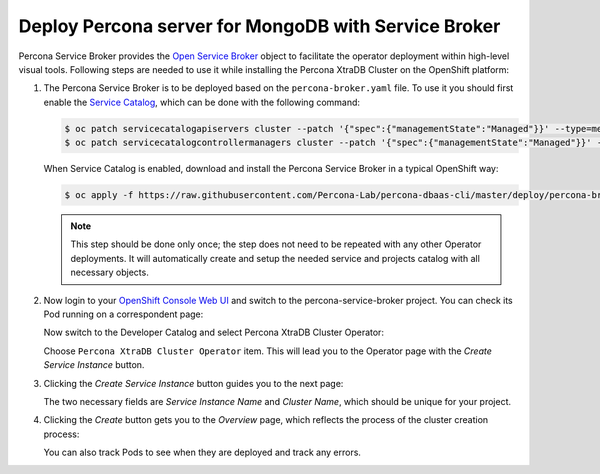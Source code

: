 Deploy Percona server for MongoDB with Service Broker
=====================================================

Percona Service Broker provides the `Open Service Broker <https://www.openservicebrokerapi.org/>`_ object to facilitate the operator deployment within high-level visual tools. Following steps are needed to use it while installing the Percona XtraDB Cluster on the OpenShift platform:

1. The Percona Service Broker is to be deployed based on the ``percona-broker.yaml`` file. To use it you should first enable the `Service Catalog <https://docs.openshift.com/container-platform/4.1/applications/service_brokers/installing-service-catalog.html>`_, which can be done with the following command:

   .. code:: bash

      $ oc patch servicecatalogapiservers cluster --patch '{"spec":{"managementState":"Managed"}}' --type=merge
      $ oc patch servicecatalogcontrollermanagers cluster --patch '{"spec":{"managementState":"Managed"}}' --type=merge

   When Service Catalog is enabled, download and install the Percona Service
   Broker in a typical OpenShift way:

   .. code:: bash

      $ oc apply -f https://raw.githubusercontent.com/Percona-Lab/percona-dbaas-cli/master/deploy/percona-broker.yaml

   .. note:: This step should be done only once; the step does not need to be repeated
      with any other Operator deployments. It will automatically create and setup
      the needed service and projects catalog with all necessary objects.

2. Now login to your `OpenShift Console Web UI <https://github.com/openshift/console>`_ and switch to the percona-service-broker project. You can check its Pod running on a correspondent page:

   .. image:: img/broker-pods.png
      :width: 800px
      :align: center
      :alt: Broker in the OpenShift Console

   Now switch to the Developer Catalog and select Percona XtraDB Cluster
   Operator:

   .. image:: img/broker-dev-catalog.png
      :width: 800px
      :align: center
      :alt: Developer Catalog

   Choose ``Percona XtraDB Cluster Operator`` item.
   This will lead you to the Operator page with the *Create Service Instance*
   button.

3. Clicking the *Create Service Instance* button guides you to the next page:

   .. image:: img/broker-create-service-instance.png
      :width: 800px
      :align: center
      :alt: Developer Catalog

   The two necessary fields are *Service Instance Name* and *Cluster Name*,
   which should be unique for your project.

4. Clicking the *Create* button gets you to the *Overview* page, which reflects
   the process of the cluster creation process:

   .. image:: img/broker-creation.png
      :width: 800px
      :align: center
      :alt: Developer Catalog

   You can also track Pods to see when they are deployed and track any errors.
